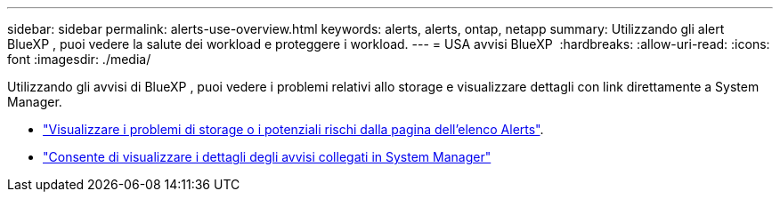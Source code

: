 ---
sidebar: sidebar 
permalink: alerts-use-overview.html 
keywords: alerts, alerts, ontap, netapp 
summary: Utilizzando gli alert BlueXP , puoi vedere la salute dei workload e proteggere i workload. 
---
= USA avvisi BlueXP 
:hardbreaks:
:allow-uri-read: 
:icons: font
:imagesdir: ./media/


[role="lead"]
Utilizzando gli avvisi di BlueXP , puoi vedere i problemi relativi allo storage e visualizzare dettagli con link direttamente a System Manager.

* link:alerts-use-dashboard.html["Visualizzare i problemi di storage o i potenziali rischi dalla pagina dell'elenco Alerts"].
* link:alerts-use-alerts.html["Consente di visualizzare i dettagli degli avvisi collegati in System Manager"]

